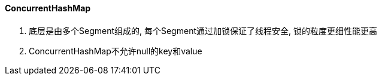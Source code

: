 

==== ConcurrentHashMap


. 底层是由多个Segment组成的, 每个Segment通过加锁保证了线程安全,
锁的粒度更细性能更高
. ConcurrentHashMap不允许null的key和value